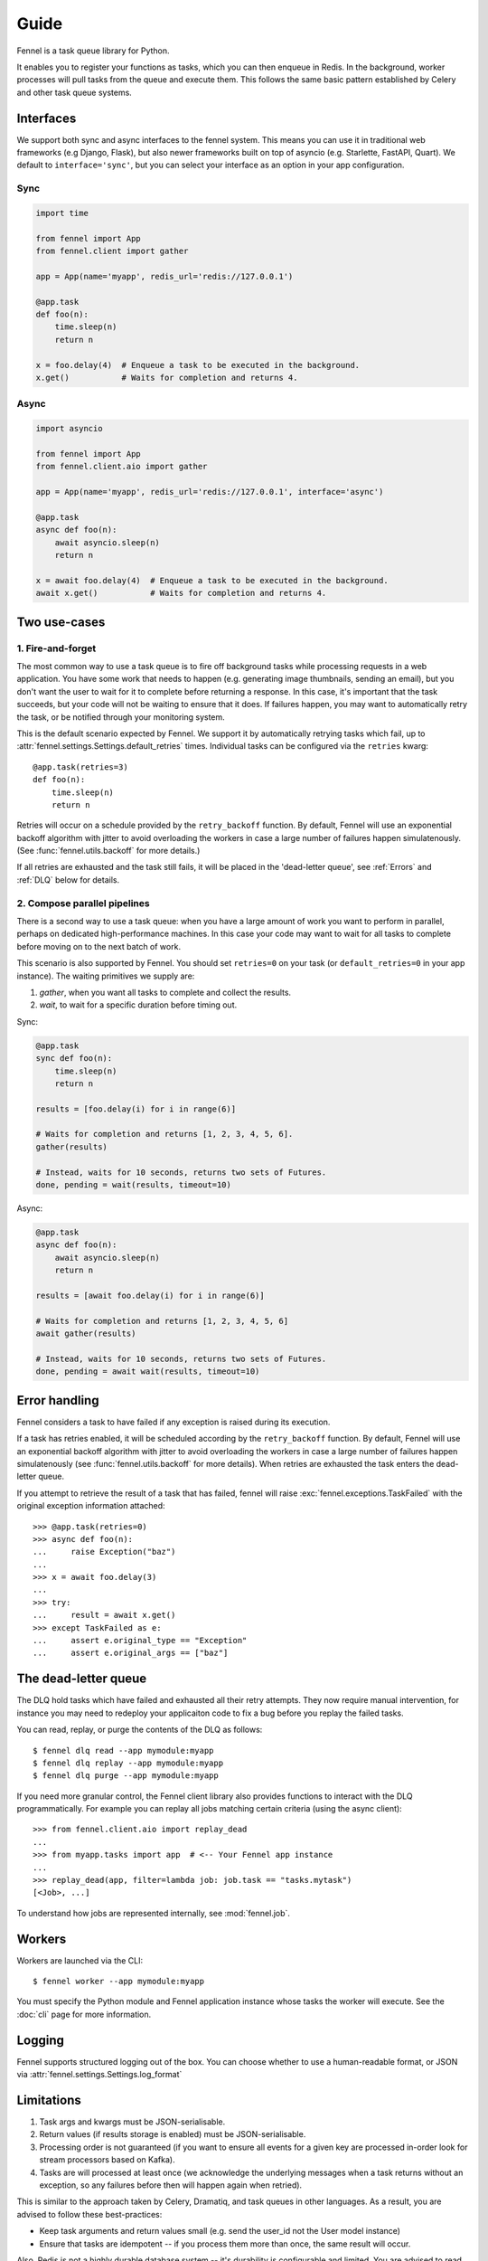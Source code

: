 Guide
=====

Fennel is a task queue library for Python.

It enables you to register your functions as tasks, which you can then enqueue in Redis.
In the background, worker processes will pull tasks from the queue and execute them.
This follows the same basic pattern established by Celery and other task queue systems.


Interfaces
----------

We support both sync and async interfaces to the fennel system. This means you can use
it in traditional web frameworks (e.g Django, Flask), but also newer frameworks built on
top of asyncio (e.g. Starlette, FastAPI, Quart). We default to ``interface='sync'``, but
you can select your interface as an option in your app configuration.

Sync
^^^^

.. code-block:: python

    import time

    from fennel import App
    from fennel.client import gather

    app = App(name='myapp', redis_url='redis://127.0.0.1')

    @app.task
    def foo(n):
        time.sleep(n)
        return n

    x = foo.delay(4)  # Enqueue a task to be executed in the background.
    x.get()           # Waits for completion and returns 4.

Async
^^^^^

.. code-block:: python

    import asyncio

    from fennel import App
    from fennel.client.aio import gather

    app = App(name='myapp', redis_url='redis://127.0.0.1', interface='async')

    @app.task
    async def foo(n):
        await asyncio.sleep(n)
        return n

    x = await foo.delay(4)  # Enqueue a task to be executed in the background.
    await x.get()           # Waits for completion and returns 4.


Two use-cases
-------------

1. Fire-and-forget
^^^^^^^^^^^^^^^^^^

The most common way to use a task queue is to fire off background tasks while processing
requests in a web application. You have some work that needs to happen (e.g. generating
image thumbnails, sending an email), but you don't want the user to wait for it to
complete before returning a response. In this case, it's important that the task
succeeds, but your code will not be waiting to ensure that it does. If failures happen,
you may want to automatically retry the task, or be notified through your monitoring
system.

This is the default scenario expected by Fennel. We support it by automatically retrying
tasks which fail, up to :attr:`fennel.settings.Settings.default_retries` times.
Individual tasks can be configured via the ``retries`` kwarg::

    @app.task(retries=3)
    def foo(n):
        time.sleep(n)
        return n

Retries will occur on a schedule provided by the ``retry_backoff`` function. By default,
Fennel will use an exponential backoff algorithm with jitter to avoid overloading the
workers in case a large number of failures happen simulatenously. (See
:func:`fennel.utils.backoff` for more details.)

If all retries are exhausted and the task still fails, it will be placed in the
'dead-letter queue', see :ref:`Errors` and :ref:`DLQ` below for details.

2. Compose parallel pipelines
^^^^^^^^^^^^^^^^^^^^^^^^^^^^^

There is a second way to use a task queue: when you have a large amount of work you want
to perform in parallel, perhaps on dedicated high-performance machines. In this case
your code may want to wait for all tasks to complete before moving on to the next batch
of work.

This scenario is also supported by Fennel. You should set ``retries=0`` on your task (or
``default_retries=0`` in your app instance). The waiting primitives we supply are:

1. `gather`, when you want all tasks to complete and collect the results.
2. `wait`, to wait for a specific duration before timing out.

Sync:

.. code-block:: python

    @app.task
    sync def foo(n):
        time.sleep(n)
        return n

    results = [foo.delay(i) for i in range(6)]

    # Waits for completion and returns [1, 2, 3, 4, 5, 6].
    gather(results)

    # Instead, waits for 10 seconds, returns two sets of Futures.
    done, pending = wait(results, timeout=10)

Async:

.. code-block:: python

    @app.task
    async def foo(n):
        await asyncio.sleep(n)
        return n

    results = [await foo.delay(i) for i in range(6)]

    # Waits for completion and returns [1, 2, 3, 4, 5, 6]
    await gather(results)

    # Instead, waits for 10 seconds, returns two sets of Futures.
    done, pending = await wait(results, timeout=10)


.. _Errors:

Error handling
--------------

Fennel considers a task to have failed if any exception is raised during its execution.

If a task has retries enabled, it will be scheduled according by the ``retry_backoff``
function. By default, Fennel will use an exponential backoff algorithm with jitter to
avoid overloading the workers in case a large number of failures happen simulatenously
(see :func:`fennel.utils.backoff` for more details). When retries are exhausted the task
enters the dead-letter queue.

If you attempt to retrieve the result of a task that has failed, fennel will raise
:exc:`fennel.exceptions.TaskFailed` with the original exception information attached::

    >>> @app.task(retries=0)
    >>> async def foo(n):
    ...     raise Exception("baz")
    ...
    >>> x = await foo.delay(3)
    ...
    >>> try:
    ...     result = await x.get()
    >>> except TaskFailed as e:
    ...     assert e.original_type == "Exception"
    ...     assert e.original_args == ["baz"]


.. _DLQ:

The dead-letter queue
---------------------

The DLQ hold tasks which have failed and exhausted all their retry attempts. They now
require manual intervention, for instance you may need to redeploy your applicaiton code
to fix a bug before you replay the failed tasks.

You can read, replay, or purge the contents of the DLQ as follows::

    $ fennel dlq read --app mymodule:myapp
    $ fennel dlq replay --app mymodule:myapp
    $ fennel dlq purge --app mymodule:myapp

If you need more granular control, the Fennel client library also provides functions to
interact with the DLQ programmatically. For example you can replay all jobs matching
certain criteria (using the async client)::

    >>> from fennel.client.aio import replay_dead
    ...
    >>> from myapp.tasks import app  # <-- Your Fennel app instance
    ...
    >>> replay_dead(app, filter=lambda job: job.task == "tasks.mytask")
    [<Job>, ...]

To understand how jobs are represented internally, see :mod:`fennel.job`.


Workers
-------

Workers are launched via the CLI::

    $ fennel worker --app mymodule:myapp

You must specify the Python module and Fennel application instance whose tasks the
worker will execute. See the :doc:`cli` page for more information.


Logging
-------

Fennel supports structured logging out of the box. You can choose whether to use a
human-readable format, or JSON via :attr:`fennel.settings.Settings.log_format`


Limitations
-----------

1. Task args and kwargs must be JSON-serialisable.
2. Return values (if results storage is enabled) must be JSON-serialisable.
3. Processing order is not guaranteed (if you want to ensure all events for a given key
   are processed in-order look for stream processors based on Kafka).
4. Tasks are will processed at least once (we acknowledge the underlying messages when a
   task returns without an exception, so any failures before then will happen again when
   retried).

This is similar to the approach taken by Celery, Dramatiq, and task queues in other
languages. As a result, you are advised to follow these best-practices:

* Keep task arguments and return values small (e.g. send the user_id not the User
  model instance)
* Ensure that tasks are idempotent -- if you process them more than once, the same
  result will occur.

Also, Redis is not a highly durable database system -- it's durability is configurable
and limited. You are advised to read the related `parts
<https://redis.io/topics/persistence>`_ of the Redis documentation.

This is a notable section of the `Streams Intro <https://redis.io/topics/streams-intro>`_:

    * AOF must be used with a strong fsync policy if persistence of messages is important
      in your application.
    * By default the asynchronous replication will not guarantee that XADD commands or
      consumer groups state changes are replicated: after a failover something can be
      missing depending on the ability of slaves to receive the data from the master.
    * The WAIT command may be used in order to force the propagation of the changes to a
      set of slaves. However note that while this makes very unlikely that data is lost,
      the Redis failover process as operated by Sentinel or Redis Cluster performs only a
      best effort check to failover to the slave which is the most updated, and under
      certain specific failures may promote a slave that lacks some data.

    So when designing application using Redis streams and consumer groups, make sure to
    understand the semantical properties your application should have during failures,
    and configure things accordingly, evaluating if it is safe enough for your use case.


Missing features
----------------

The following features are planned, but not yet supported:

* A web admin and monitoring dashboard.
* User-provided hooks/middleware (especially for integrating monitoring systems).
* Task completion callbacks (e.g. to trigger other tasks on success/fail).
* Readiness and liveness probes for Kubernetes deployment.
